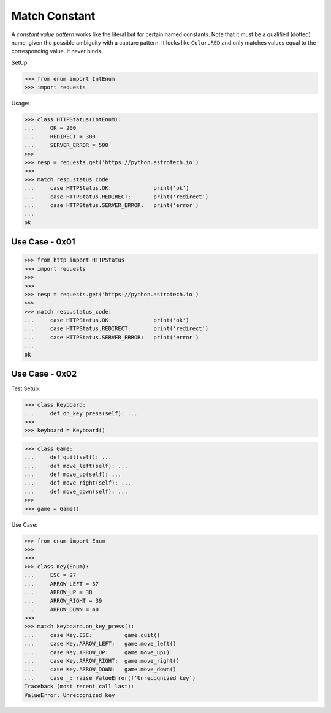Match Constant
==============

A `constant value pattern` works like the literal but for certain named
constants. Note that it must be a qualified (dotted) name, given the
possible ambiguity with a capture pattern. It looks like ``Color.RED``
and only matches values equal to the corresponding value. It never
binds.

SetUp:

>>> from enum import IntEnum
>>> import requests

Usage:

>>> class HTTPStatus(IntEnum):
...     OK = 200
...     REDIRECT = 300
...     SERVER_ERROR = 500
>>>
>>> resp = requests.get('https://python.astrotech.io')
>>>
>>> match resp.status_code:
...     case HTTPStatus.OK:             print('ok')
...     case HTTPStatus.REDIRECT:       print('redirect')
...     case HTTPStatus.SERVER_ERROR:   print('error')
...
ok


Use Case - 0x01
---------------
>>> from http import HTTPStatus
>>> import requests
>>>
>>>
>>> resp = requests.get('https://python.astrotech.io')
>>>
>>> match resp.status_code:
...     case HTTPStatus.OK:             print('ok')
...     case HTTPStatus.REDIRECT:       print('redirect')
...     case HTTPStatus.SERVER_ERROR:   print('error')
...
ok


Use Case - 0x02
---------------
Test Setup:

>>> class Keyboard:
...     def on_key_press(self): ...
>>>
>>> keyboard = Keyboard()

>>> class Game:
...     def quit(self): ...
...     def move_left(self): ...
...     def move_up(self): ...
...     def move_right(self): ...
...     def move_down(self): ...
>>>
>>> game = Game()

Use Case:

>>> from enum import Enum
>>>
>>>
>>> class Key(Enum):
...     ESC = 27
...     ARROW_LEFT = 37
...     ARROW_UP = 38
...     ARROW_RIGHT = 39
...     ARROW_DOWN = 40
>>>
>>> match keyboard.on_key_press():
...     case Key.ESC:          game.quit()
...     case Key.ARROW_LEFT:   game.move_left()
...     case Key.ARROW_UP:     game.move_up()
...     case Key.ARROW_RIGHT:  game.move_right()
...     case Key.ARROW_DOWN:   game.move_down()
...     case _: raise ValueError(f'Unrecognized key')
Traceback (most recent call last):
ValueError: Unrecognized key
